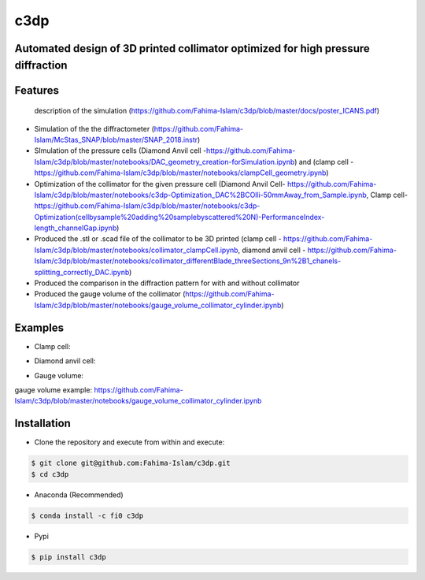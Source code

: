 ====
c3dp
====
  
.. image:: https://anaconda.org/fi0/c3dp/badges/version.svg 
        :target: https://anaconda.org/fi0/c3dp
        
.. image:: https://anaconda.org/fi0/c3dp/badges/platforms.svg   
        :target: https://anaconda.org/fi0/c3dp
        
.. image:: https://img.shields.io/travis/fahima-islam/c3dp.svg
        :target: https://travis-ci.org/fahima-islam/c3dp
    
.. image:: https://img.shields.io/pypi/v/c3dp.svg
        :target: https://pypi.python.org/pypi/c3dp
       
.. image:: https://readthedocs.org/projects/c3dp/badge/?version=latest
        :target: https://c3dp.readthedocs.io/en/latest/?badge=latest
        :alt: Documentation Status


Automated design of 3D printed collimator optimized for high pressure diffraction
---------------------------------------------------------------------------------
Features
--------
 description of the simulation (https://github.com/Fahima-Islam/c3dp/blob/master/docs/poster_ICANS.pdf)
* Simulation of the the diffractometer (https://github.com/Fahima-Islam/McStas_SNAP/blob/master/SNAP_2018.instr)
* SImulation of the pressure cells (Diamond Anvil cell -https://github.com/Fahima-Islam/c3dp/blob/master/notebooks/DAC_geometry_creation-forSimulation.ipynb) and (clamp cell -https://github.com/Fahima-Islam/c3dp/blob/master/notebooks/clampCell_geometry.ipynb)
* Optimization of  the collimator for the given pressure cell (Diamond Anvil Cell- https://github.com/Fahima-Islam/c3dp/blob/master/notebooks/c3dp-Optimization_DAC%2BCOlli-50mmAway_from_Sample.ipynb, Clamp cell- https://github.com/Fahima-Islam/c3dp/blob/master/notebooks/c3dp-Optimization(cellbysample%20adding%20samplebyscattered%20N)-PerformanceIndex-length_channelGap.ipynb)
* Produced the .stl or .scad file of the collimator to be 3D printed (clamp cell - https://github.com/Fahima-Islam/c3dp/blob/master/notebooks/collimator_clampCell.ipynb, diamond anvil cell - https://github.com/Fahima-Islam/c3dp/blob/master/notebooks/collimator_differentBlade_threeSections_9n%2B1_chanels-splitting_correctly_DAC.ipynb)
* Produced the comparison in the diffraction pattern for with and without collimator
* Produced the gauge volume of the collimator (https://github.com/Fahima-Islam/c3dp/blob/master/notebooks/gauge_volume_collimator_cylinder.ipynb)

.. image:: https://raw.githubusercontent.com/Fahima-Islam/c3dp/master/figures/flow.png
   :width: 300pt

Examples
--------
* Clamp cell:

.. image:: https://raw.githubusercontent.com/Fahima-Islam/c3dp/master/figures/Screenshot%20from%202019-04-23%2011-51-49.png
   :width: 300pt


.. image:: https://raw.githubusercontent.com/Fahima-Islam/c3dp/master/figures/diffraction_pattern_clamp_cell.PNG
   :width: 300pt
   
* Diamond anvil cell:

.. image:: https://raw.githubusercontent.com/Fahima-Islam/c3dp/master/figures/dac.png
   :width: 300pt
   
.. image:: https://raw.githubusercontent.com/Fahima-Islam/c3dp/master/figures/DAC_diffraction_pattern.PNG
   :width: 300pt

* Gauge volume:
gauge volume example: https://github.com/Fahima-Islam/c3dp/blob/master/notebooks/gauge_volume_collimator_cylinder.ipynb

.. image:: https://raw.githubusercontent.com/Fahima-Islam/c3dp/master/figures/gauge.png
   :width: 300pt


Installation
-------------
* Clone the repository and execute from within and execute:

.. code-block:: shell

    $ git clone git@github.com:Fahima-Islam/c3dp.git
    $ cd c3dp
    
* Anaconda (Recommended)
.. code-block:: shell

    $ conda install -c fi0 c3dp
    
* Pypi
.. code-block:: shell

    $ pip install c3dp
    


